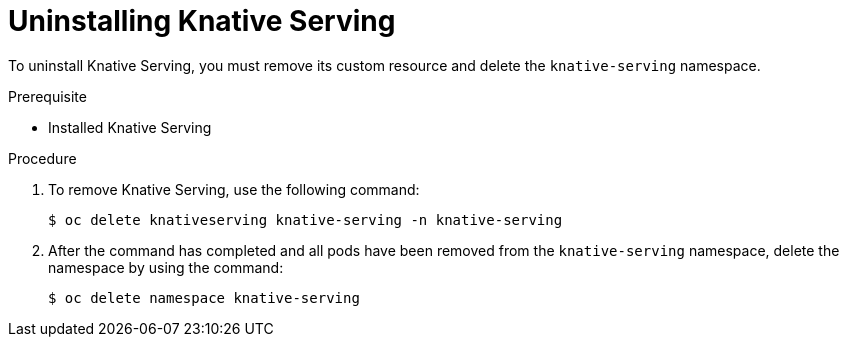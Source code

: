 // Module included in the following assemblies:
//
// serverless/installing-openshift-serverless.adoc

[id="uninstalling-knative-serving_{context}"]
= Uninstalling Knative Serving

To uninstall Knative Serving, you must remove its custom resource and delete the `knative-serving` namespace. 


.Prerequisite

* Installed Knative Serving

.Procedure

. To remove Knative Serving, use the following command:
+
----
$ oc delete knativeserving knative-serving -n knative-serving
----

. After the command has completed and all pods have been removed from the `knative-serving` namespace, delete the namespace by using the command: 
+
----
$ oc delete namespace knative-serving
----